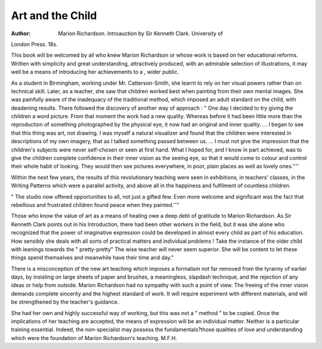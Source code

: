 Art and the Child
===================

:Author: Marion Richardson. Introauction by Sir Kenneth Clark. University of
London Press. 18s.

This book will be welcomed by all who knew
Marion Richardson or whose work is based on her
educational reforms. Written with simplicity and
great understanding, attractively produced, with an
admirable selection of illustrations, it may well
be a means of introducing her achievements to a ,
wider public.

As a student in Birmingham, working under Mr.
Catterson-Smith, she learnt to rely on her visual
powers rather than on technical skill. Later, as
a teacher, she saw that children worked best when
painting from their own mental images. She was
painfully aware of the inadequacy of the traditional
method, which imposed an adult standard on the
child, with deadening results. There followed the
discovery of another way of approach :
" One day I decided to try giving the children
a word picture. From that moment the work
had a new quality. Whereas before it had
been little more than the reproduction of something photographed by the physical eye, it now
had an original and inner quality. ... I began
to see that this thing was art, not drawing.
I was myself a natural visualizer and found that
the children were interested in descriptions of
my own imagery, that as I talked something
passed between us. ... I must not give the
impression that the children's subjects were
never self-chosen or seen at first hand. What I
hoped for, and I know in part achieved, was to
give the children complete confidence in their
inner vision as the seeing eye, so that it would
come to colour and control their whole habit of
looking. They would then see pictures everywhere, in poor, plain places as well as lovely
ones.''''

Within the next few years, the results of this
revolutionary teaching were seen in exhibitions,
in teachers' classes, in the Writing Patterns which
were a parallel activity, and above all in the happiness
and fulfilment of countless children.

" The studio now offered opportunities to
all, not just a gifted few. Even more welcome
and significant was the fact that rebellious and
frustrated children found peace when they
painted.''''

Those who know the value of art as a means of
healing owe a deep debt of gratitude to Marion
Richardson. As Sir Kenneth Clark points out
in his Introduction, there had been other workers
in the field, but it was she alone who recognized
that the power of imaginative expression could be
developed in almost every child as part of his education.
How sensibly she deals with all sorts of practical
matters and individual problems ! Take the
instance of the older child with leanings towards
the " pretty-pretty" The wise teacher will
never seem superior. She will be content to let
these things spend themselves and meanwhile
have their time and day."

There is a misconception of the new art teaching
which imposes a formalism not far removed from
the tyranny of earlier days, by insisting on large
sheets of paper and brushes, a meaningless, slapdash technique, and the rejection of any ideas or
help from outside. Marion Richardson had no
sympathy with such a point of view. The freeing
of the inner vision demands complete sincerity
and the highest standard of work. It will require
experiment with different materials, and will be
strengthened by the teacher's guidance.

She had her own and highly successful way of
working, but this was not a " method " to be
copied. Once the implications of her teaching
are accepted, the means of expression will be an
individual matter. Neither is a particular training
essential. Indeed, the non-specialist may possess
the fundamentals?those qualities of love and
understanding which were the foundation of
Marion Richardson's teaching.
M.F.H.
